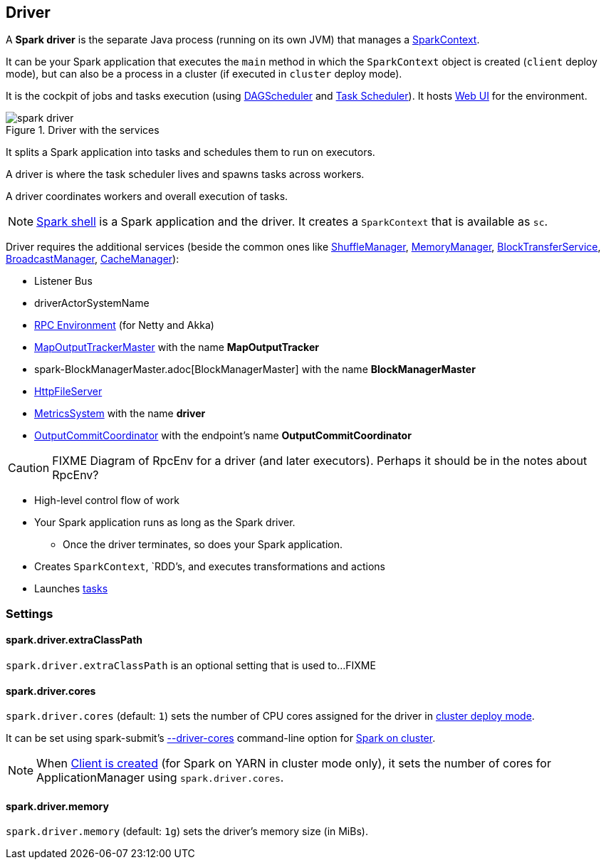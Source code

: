== Driver

A *Spark driver* is the separate Java process (running on its own JVM) that manages a link:spark-sparkcontext.adoc[SparkContext].

It can be your Spark application that executes the `main` method in which the `SparkContext` object is created (`client` deploy mode), but can also be a process in a cluster (if executed in `cluster` deploy mode).

It is the cockpit of jobs and tasks execution (using link:spark-dagscheduler.adoc[DAGScheduler] and link:spark-taskscheduler.adoc[Task Scheduler]). It hosts link:spark-webui.adoc[Web UI] for the environment.

.Driver with the services
image::images/spark-driver.png[align="center"]

It splits a Spark application into tasks and schedules them to run on executors.

A driver is where the task scheduler lives and spawns tasks across workers.

A driver coordinates workers and overall execution of tasks.

NOTE: link:spark-shell.adoc[Spark shell] is a Spark application and the driver. It creates a `SparkContext` that is available as `sc`.

Driver requires the additional services (beside the common ones like link:spark-shuffle-manager.adoc[ShuffleManager], link:spark-MemoryManager.adoc[MemoryManager], link:spark-blocktransferservice.adoc[BlockTransferService], link:spark-service-broadcastmanager.adoc[BroadcastManager], link:spark-cachemanager.adoc[CacheManager]):

* Listener Bus
* driverActorSystemName
* link:spark-rpc.adoc[RPC Environment] (for Netty and Akka)
* link:spark-service-mapoutputtracker.adoc#MapOutputTrackerMaster[MapOutputTrackerMaster] with the name *MapOutputTracker*
* spark-BlockManagerMaster.adoc[BlockManagerMaster] with the name *BlockManagerMaster*
* link:spark-http-file-server.adoc[HttpFileServer]
* link:spark-metrics.adoc[MetricsSystem] with the name *driver*
* link:spark-service-outputcommitcoordinator.adoc[OutputCommitCoordinator] with the endpoint's name *OutputCommitCoordinator*

CAUTION: FIXME Diagram of RpcEnv for a driver (and later executors). Perhaps it should be in the notes about RpcEnv?

* High-level control flow of work
* Your Spark application runs as long as the Spark driver.
** Once the driver terminates, so does your Spark application.
* Creates `SparkContext`, `RDD`'s, and executes transformations and actions
* Launches link:spark-taskscheduler-tasks.adoc[tasks]

=== [[settings]] Settings

==== [[spark.driver.extraClassPath]] spark.driver.extraClassPath

`spark.driver.extraClassPath` is an optional setting that is used to...FIXME

==== [[spark.driver.cores]] spark.driver.cores

`spark.driver.cores` (default: `1`) sets the number of CPU cores assigned for the driver in link:spark-deploy-mode.adoc#cluster[cluster deploy mode].

It can be set using spark-submit's link:spark-submit.adoc#driver-cores[--driver-cores] command-line option for link:spark-cluster.adoc[Spark on cluster].

NOTE: When link:spark-yarn-client.adoc#creating-instance[Client is created] (for Spark on YARN in cluster mode only), it sets the number of cores for ApplicationManager using `spark.driver.cores`.

==== [[spark.driver.memory]] spark.driver.memory

`spark.driver.memory` (default: `1g`) sets the driver's memory size (in MiBs).
